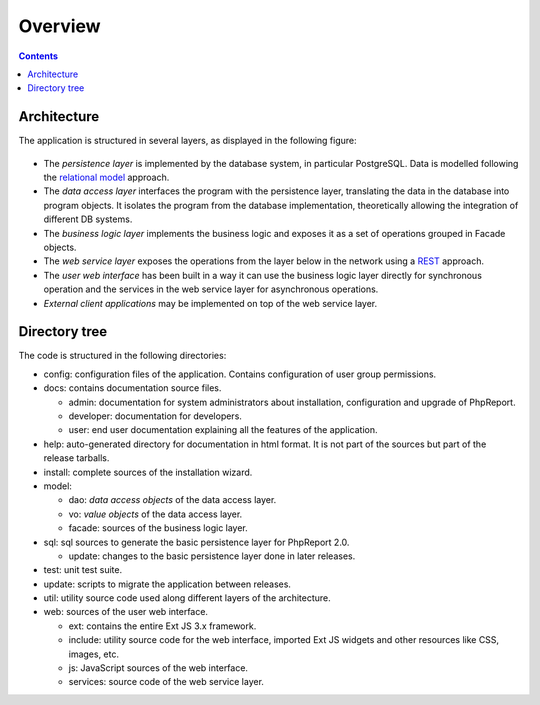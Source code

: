 Overview
########

.. contents::

Architecture
============

The application is structured in several layers, as displayed in the following
figure:

.. figure:: i/architecture.png

* The *persistence layer* is implemented by the database system, in particular
  PostgreSQL. Data is modelled following the
  `relational model <https://en.wikipedia.org/wiki/Relational_model>`__
  approach.
* The *data access layer* interfaces the program with the persistence layer,
  translating the data in the database into program objects. It isolates the
  program from the database implementation, theoretically allowing the
  integration of different DB systems.
* The *business logic layer* implements the business logic and exposes it as a
  set of operations grouped in Facade objects.
* The *web service layer* exposes the operations from the layer below in the
  network using a
  `REST <https://en.wikipedia.org/wiki/Representational_state_transfer>`__
  approach.
* The *user web interface* has been built in a way it can use the business logic
  layer directly for synchronous operation and the services in the web service
  layer for asynchronous operations.
* *External client applications* may be implemented on top of the web service
  layer.

Directory tree
==============

The code is structured in the following directories:

* config: configuration files of the application. Contains configuration of
  user group permissions.

* docs: contains documentation source files.

  * admin: documentation for system administrators about installation,
    configuration and upgrade of PhpReport.
  * developer: documentation for developers.
  * user: end user documentation explaining all the features of the application.

* help: auto-generated directory for documentation in html format. It is not
  part of the sources but part of the release tarballs.

* install: complete sources of the installation wizard.

* model:

  * dao: *data access objects* of the data access layer.
  * vo: *value objects* of the data access layer.
  * facade: sources of the business logic layer.

* sql: sql sources to generate the basic persistence layer for PhpReport 2.0.

  * update: changes to the basic persistence layer done in later releases.

* test: unit test suite.

* update: scripts to migrate the application between releases.

* util: utility source code used along different layers of the architecture.

* web: sources of the user web interface.

  * ext: contains the entire Ext JS 3.x framework.
  * include: utility source code for the web interface, imported Ext JS widgets
    and other resources like CSS, images, etc.
  * js: JavaScript sources of the web interface.
  * services: source code of the web service layer.
